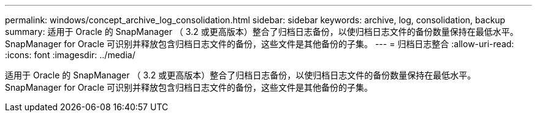 ---
permalink: windows/concept_archive_log_consolidation.html 
sidebar: sidebar 
keywords: archive, log, consolidation, backup 
summary: 适用于 Oracle 的 SnapManager （ 3.2 或更高版本）整合了归档日志备份，以使归档日志文件的备份数量保持在最低水平。SnapManager for Oracle 可识别并释放包含归档日志文件的备份，这些文件是其他备份的子集。 
---
= 归档日志整合
:allow-uri-read: 
:icons: font
:imagesdir: ../media/


[role="lead"]
适用于 Oracle 的 SnapManager （ 3.2 或更高版本）整合了归档日志备份，以使归档日志文件的备份数量保持在最低水平。SnapManager for Oracle 可识别并释放包含归档日志文件的备份，这些文件是其他备份的子集。
